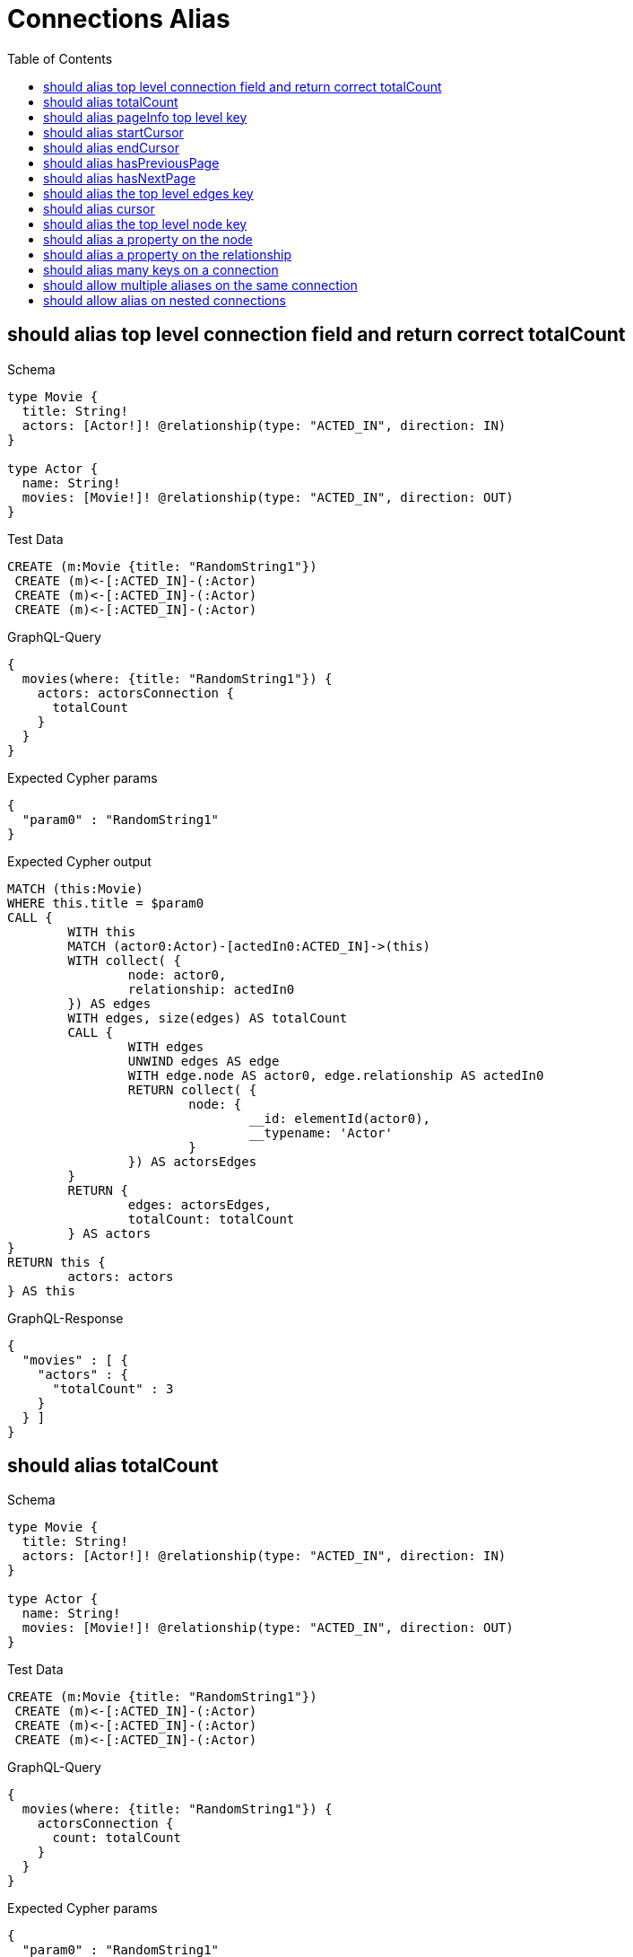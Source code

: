 :toc:
:toclevels: 42

= Connections Alias

== should alias top level connection field and return correct totalCount

.Schema
[source,graphql,schema=true]
----
type Movie {
  title: String!
  actors: [Actor!]! @relationship(type: "ACTED_IN", direction: IN)
}

type Actor {
  name: String!
  movies: [Movie!]! @relationship(type: "ACTED_IN", direction: OUT)
}
----

.Test Data
[source,cypher,test-data=true]
----
CREATE (m:Movie {title: "RandomString1"})
 CREATE (m)<-[:ACTED_IN]-(:Actor)
 CREATE (m)<-[:ACTED_IN]-(:Actor)
 CREATE (m)<-[:ACTED_IN]-(:Actor)
----

.GraphQL-Query
[source,graphql,request=true]
----
{
  movies(where: {title: "RandomString1"}) {
    actors: actorsConnection {
      totalCount
    }
  }
}
----

.Expected Cypher params
[source,json]
----
{
  "param0" : "RandomString1"
}
----

.Expected Cypher output
[source,cypher]
----
MATCH (this:Movie)
WHERE this.title = $param0
CALL {
	WITH this
	MATCH (actor0:Actor)-[actedIn0:ACTED_IN]->(this)
	WITH collect( {
		node: actor0,
		relationship: actedIn0
	}) AS edges
	WITH edges, size(edges) AS totalCount
	CALL {
		WITH edges
		UNWIND edges AS edge
		WITH edge.node AS actor0, edge.relationship AS actedIn0
		RETURN collect( {
			node: {
				__id: elementId(actor0),
				__typename: 'Actor'
			}
		}) AS actorsEdges
	}
	RETURN {
		edges: actorsEdges,
		totalCount: totalCount
	} AS actors
}
RETURN this {
	actors: actors
} AS this
----

.GraphQL-Response
[source,json,response=true]
----
{
  "movies" : [ {
    "actors" : {
      "totalCount" : 3
    }
  } ]
}
----

== should alias totalCount

.Schema
[source,graphql,schema=true]
----
type Movie {
  title: String!
  actors: [Actor!]! @relationship(type: "ACTED_IN", direction: IN)
}

type Actor {
  name: String!
  movies: [Movie!]! @relationship(type: "ACTED_IN", direction: OUT)
}
----

.Test Data
[source,cypher,test-data=true]
----
CREATE (m:Movie {title: "RandomString1"})
 CREATE (m)<-[:ACTED_IN]-(:Actor)
 CREATE (m)<-[:ACTED_IN]-(:Actor)
 CREATE (m)<-[:ACTED_IN]-(:Actor)
----

.GraphQL-Query
[source,graphql,request=true]
----
{
  movies(where: {title: "RandomString1"}) {
    actorsConnection {
      count: totalCount
    }
  }
}
----

.Expected Cypher params
[source,json]
----
{
  "param0" : "RandomString1"
}
----

.Expected Cypher output
[source,cypher]
----
MATCH (this:Movie)
WHERE this.title = $param0
CALL {
	WITH this
	MATCH (actor0:Actor)-[actedIn0:ACTED_IN]->(this)
	WITH collect( {
		node: actor0,
		relationship: actedIn0
	}) AS edges
	WITH edges, size(edges) AS totalCount
	CALL {
		WITH edges
		UNWIND edges AS edge
		WITH edge.node AS actor0, edge.relationship AS actedIn0
		RETURN collect( {
			node: {
				__id: elementId(actor0),
				__typename: 'Actor'
			}
		}) AS actorsConnectionEdges
	}
	RETURN {
		edges: actorsConnectionEdges,
		totalCount: totalCount
	} AS actorsConnection
}
RETURN this {
	actorsConnection: actorsConnection
} AS this
----

.GraphQL-Response
[source,json,response=true]
----
{
  "movies" : [ {
    "actorsConnection" : {
      "count" : 3
    }
  } ]
}
----

== should alias pageInfo top level key

.Schema
[source,graphql,schema=true]
----
type Movie {
  title: String!
  actors: [Actor!]! @relationship(type: "ACTED_IN", direction: IN)
}

type Actor {
  name: String!
  movies: [Movie!]! @relationship(type: "ACTED_IN", direction: OUT)
}
----

.Test Data
[source,cypher,test-data=true]
----
CREATE (m:Movie {title: "RandomString1"})
 CREATE (m)<-[:ACTED_IN]-(:Actor)
 CREATE (m)<-[:ACTED_IN]-(:Actor)
 CREATE (m)<-[:ACTED_IN]-(:Actor)
----

.GraphQL-Query
[source,graphql,request=true]
----
{
  movies(where: {title: "RandomString1"}) {
    actorsConnection {
      pi: pageInfo {
        hasNextPage
      }
    }
  }
}
----

.Expected Cypher params
[source,json]
----
{
  "param0" : "RandomString1"
}
----

.Expected Cypher output
[source,cypher]
----
MATCH (this:Movie)
WHERE this.title = $param0
CALL {
	WITH this
	MATCH (actor0:Actor)-[actedIn0:ACTED_IN]->(this)
	WITH collect( {
		node: actor0,
		relationship: actedIn0
	}) AS edges
	WITH edges, size(edges) AS totalCount
	CALL {
		WITH edges
		UNWIND edges AS edge
		WITH edge.node AS actor0, edge.relationship AS actedIn0
		RETURN collect( {
			node: {
				__id: elementId(actor0),
				__typename: 'Actor'
			}
		}) AS actorsConnectionEdges
	}
	RETURN {
		edges: actorsConnectionEdges,
		totalCount: totalCount
	} AS actorsConnection
}
RETURN this {
	actorsConnection: actorsConnection
} AS this
----

.GraphQL-Response
[source,json,response=true]
----
{
  "movies" : [ {
    "actorsConnection" : {
      "pi" : {
        "hasNextPage" : false
      }
    }
  } ]
}
----

== should alias startCursor

.Schema
[source,graphql,schema=true]
----
type Movie {
  title: String!
  actors: [Actor!]! @relationship(type: "ACTED_IN", direction: IN)
}

type Actor {
  name: String!
  movies: [Movie!]! @relationship(type: "ACTED_IN", direction: OUT)
}
----

.Test Data
[source,cypher,test-data=true]
----
CREATE (m:Movie {title: "RandomString1"})
 CREATE (m)<-[:ACTED_IN]-(:Actor)
 CREATE (m)<-[:ACTED_IN]-(:Actor)
 CREATE (m)<-[:ACTED_IN]-(:Actor)
----

.GraphQL-Query
[source,graphql,request=true]
----
{
  movies(where: {title: "RandomString1"}) {
    actorsConnection {
      pageInfo {
        sc: startCursor
      }
    }
  }
}
----

.Expected Cypher params
[source,json]
----
{
  "param0" : "RandomString1"
}
----

.Expected Cypher output
[source,cypher]
----
MATCH (this:Movie)
WHERE this.title = $param0
CALL {
	WITH this
	MATCH (actor0:Actor)-[actedIn0:ACTED_IN]->(this)
	WITH collect( {
		node: actor0,
		relationship: actedIn0
	}) AS edges
	WITH edges, size(edges) AS totalCount
	CALL {
		WITH edges
		UNWIND edges AS edge
		WITH edge.node AS actor0, edge.relationship AS actedIn0
		RETURN collect( {
			node: {
				__id: elementId(actor0),
				__typename: 'Actor'
			}
		}) AS actorsConnectionEdges
	}
	RETURN {
		edges: actorsConnectionEdges,
		totalCount: totalCount
	} AS actorsConnection
}
RETURN this {
	actorsConnection: actorsConnection
} AS this
----

.GraphQL-Response
[source,json,response=true]
----
{
  "movies" : [ {
    "actorsConnection" : {
      "pageInfo" : {
        "sc" : "YXJyYXljb25uZWN0aW9uOjA="
      }
    }
  } ]
}
----

== should alias endCursor

.Schema
[source,graphql,schema=true]
----
type Movie {
  title: String!
  actors: [Actor!]! @relationship(type: "ACTED_IN", direction: IN)
}

type Actor {
  name: String!
  movies: [Movie!]! @relationship(type: "ACTED_IN", direction: OUT)
}
----

.Test Data
[source,cypher,test-data=true]
----
CREATE (m:Movie {title: "RandomString1"})
 CREATE (m)<-[:ACTED_IN]-(:Actor)
 CREATE (m)<-[:ACTED_IN]-(:Actor)
 CREATE (m)<-[:ACTED_IN]-(:Actor)
----

.GraphQL-Query
[source,graphql,request=true]
----
{
  movies(where: {title: "RandomString1"}) {
    actorsConnection {
      pageInfo {
        ec: endCursor
      }
    }
  }
}
----

.Expected Cypher params
[source,json]
----
{
  "param0" : "RandomString1"
}
----

.Expected Cypher output
[source,cypher]
----
MATCH (this:Movie)
WHERE this.title = $param0
CALL {
	WITH this
	MATCH (actor0:Actor)-[actedIn0:ACTED_IN]->(this)
	WITH collect( {
		node: actor0,
		relationship: actedIn0
	}) AS edges
	WITH edges, size(edges) AS totalCount
	CALL {
		WITH edges
		UNWIND edges AS edge
		WITH edge.node AS actor0, edge.relationship AS actedIn0
		RETURN collect( {
			node: {
				__id: elementId(actor0),
				__typename: 'Actor'
			}
		}) AS actorsConnectionEdges
	}
	RETURN {
		edges: actorsConnectionEdges,
		totalCount: totalCount
	} AS actorsConnection
}
RETURN this {
	actorsConnection: actorsConnection
} AS this
----

.GraphQL-Response
[source,json,response=true]
----
{
  "movies" : [ {
    "actorsConnection" : {
      "pageInfo" : {
        "ec" : "YXJyYXljb25uZWN0aW9uOjI="
      }
    }
  } ]
}
----

== should alias hasPreviousPage

.Schema
[source,graphql,schema=true]
----
type Movie {
  title: String!
  actors: [Actor!]! @relationship(type: "ACTED_IN", direction: IN)
}

type Actor {
  name: String!
  movies: [Movie!]! @relationship(type: "ACTED_IN", direction: OUT)
}
----

.Test Data
[source,cypher,test-data=true]
----
CREATE (m:Movie {title: "RandomString1"})
 CREATE (m)<-[:ACTED_IN]-(:Actor)
 CREATE (m)<-[:ACTED_IN]-(:Actor)
 CREATE (m)<-[:ACTED_IN]-(:Actor)
----

.GraphQL-Query
[source,graphql,request=true]
----
{
  movies(where: {title: "RandomString1"}) {
    actorsConnection {
      pageInfo {
        hPP: hasPreviousPage
      }
    }
  }
}
----

.Expected Cypher params
[source,json]
----
{
  "param0" : "RandomString1"
}
----

.Expected Cypher output
[source,cypher]
----
MATCH (this:Movie)
WHERE this.title = $param0
CALL {
	WITH this
	MATCH (actor0:Actor)-[actedIn0:ACTED_IN]->(this)
	WITH collect( {
		node: actor0,
		relationship: actedIn0
	}) AS edges
	WITH edges, size(edges) AS totalCount
	CALL {
		WITH edges
		UNWIND edges AS edge
		WITH edge.node AS actor0, edge.relationship AS actedIn0
		RETURN collect( {
			node: {
				__id: elementId(actor0),
				__typename: 'Actor'
			}
		}) AS actorsConnectionEdges
	}
	RETURN {
		edges: actorsConnectionEdges,
		totalCount: totalCount
	} AS actorsConnection
}
RETURN this {
	actorsConnection: actorsConnection
} AS this
----

.GraphQL-Response
[source,json,response=true]
----
{
  "movies" : [ {
    "actorsConnection" : {
      "pageInfo" : {
        "hPP" : false
      }
    }
  } ]
}
----

== should alias hasNextPage

.Schema
[source,graphql,schema=true]
----
type Movie {
  title: String!
  actors: [Actor!]! @relationship(type: "ACTED_IN", direction: IN)
}

type Actor {
  name: String!
  movies: [Movie!]! @relationship(type: "ACTED_IN", direction: OUT)
}
----

.Test Data
[source,cypher,test-data=true]
----
CREATE (m:Movie {title: "RandomString1"})
 CREATE (m)<-[:ACTED_IN]-(:Actor {name: "A"})
 CREATE (m)<-[:ACTED_IN]-(:Actor {name: "B"})
 CREATE (m)<-[:ACTED_IN]-(:Actor {name: "C"})
----

.GraphQL-Query
[source,graphql,request=true]
----
{
  movies(where: {title: "RandomString1"}) {
    actorsConnection(first: 1) {
      pageInfo {
        hNP: hasNextPage
      }
    }
  }
}
----

.Expected Cypher params
[source,json]
----
{
  "param0" : "RandomString1",
  "param1" : 1
}
----

.Expected Cypher output
[source,cypher]
----
MATCH (this:Movie)
WHERE this.title = $param0
CALL {
	WITH this
	MATCH (actor0:Actor)-[actedIn0:ACTED_IN]->(this)
	WITH collect( {
		node: actor0,
		relationship: actedIn0
	}) AS edges
	WITH edges, size(edges) AS totalCount
	CALL {
		WITH edges
		UNWIND edges AS edge
		WITH edge.node AS actor0, edge.relationship AS actedIn0 LIMIT $param1
		RETURN collect( {
			node: {
				__id: elementId(actor0),
				__typename: 'Actor'
			}
		}) AS actorsConnectionEdges
	}
	RETURN {
		edges: actorsConnectionEdges,
		totalCount: totalCount
	} AS actorsConnection
}
RETURN this {
	actorsConnection: actorsConnection
} AS this
----

.GraphQL-Response
[source,json,response=true]
----
{
  "movies" : [ {
    "actorsConnection" : {
      "pageInfo" : {
        "hNP" : true
      }
    }
  } ]
}
----

== should alias the top level edges key

.Schema
[source,graphql,schema=true]
----
type Movie {
  title: String!
  actors: [Actor!]! @relationship(type: "ACTED_IN", direction: IN)
}

type Actor {
  name: String!
  movies: [Movie!]! @relationship(type: "ACTED_IN", direction: OUT)
}
----

.Test Data
[source,cypher,test-data=true]
----
CREATE (m:Movie {title: "RandomString1"})
 CREATE (m)<-[:ACTED_IN]-(:Actor {name: "A"})
 CREATE (m)<-[:ACTED_IN]-(:Actor {name: "B"})
 CREATE (m)<-[:ACTED_IN]-(:Actor {name: "C"})
----

.GraphQL-Query
[source,graphql,request=true]
----
{
  movies(where: {title: "RandomString1"}) {
    actorsConnection(first: 1) {
      e: edges {
        cursor
      }
    }
  }
}
----

.Expected Cypher params
[source,json]
----
{
  "param0" : "RandomString1",
  "param1" : 1
}
----

.Expected Cypher output
[source,cypher]
----
MATCH (this:Movie)
WHERE this.title = $param0
CALL {
	WITH this
	MATCH (actor0:Actor)-[actedIn0:ACTED_IN]->(this)
	WITH collect( {
		node: actor0,
		relationship: actedIn0
	}) AS edges
	WITH edges, size(edges) AS totalCount
	CALL {
		WITH edges
		UNWIND edges AS edge
		WITH edge.node AS actor0, edge.relationship AS actedIn0 LIMIT $param1
		RETURN collect( {
			node: {
				__id: elementId(actor0),
				__typename: 'Actor'
			}
		}) AS actorsConnectionEdges
	}
	RETURN {
		edges: actorsConnectionEdges,
		totalCount: totalCount
	} AS actorsConnection
}
RETURN this {
	actorsConnection: actorsConnection
} AS this
----

.GraphQL-Response
[source,json,response=true]
----
{
  "movies" : [ {
    "actorsConnection" : {
      "e" : [ {
        "cursor" : "YXJyYXljb25uZWN0aW9uOjA="
      } ]
    }
  } ]
}
----

== should alias cursor

.Schema
[source,graphql,schema=true]
----
type Movie {
  title: String!
  actors: [Actor!]! @relationship(type: "ACTED_IN", direction: IN)
}

type Actor {
  name: String!
  movies: [Movie!]! @relationship(type: "ACTED_IN", direction: OUT)
}
----

.Test Data
[source,cypher,test-data=true]
----
CREATE (m:Movie {title: "RandomString1"})
 CREATE (m)<-[:ACTED_IN]-(:Actor {name: "A"})
 CREATE (m)<-[:ACTED_IN]-(:Actor {name: "B"})
 CREATE (m)<-[:ACTED_IN]-(:Actor {name: "C"})
----

.GraphQL-Query
[source,graphql,request=true]
----
{
  movies(where: {title: "RandomString1"}) {
    actorsConnection(first: 1) {
      edges {
        c: cursor
      }
    }
  }
}
----

.Expected Cypher params
[source,json]
----
{
  "param0" : "RandomString1",
  "param1" : 1
}
----

.Expected Cypher output
[source,cypher]
----
MATCH (this:Movie)
WHERE this.title = $param0
CALL {
	WITH this
	MATCH (actor0:Actor)-[actedIn0:ACTED_IN]->(this)
	WITH collect( {
		node: actor0,
		relationship: actedIn0
	}) AS edges
	WITH edges, size(edges) AS totalCount
	CALL {
		WITH edges
		UNWIND edges AS edge
		WITH edge.node AS actor0, edge.relationship AS actedIn0 LIMIT $param1
		RETURN collect( {
			node: {
				__id: elementId(actor0),
				__typename: 'Actor'
			}
		}) AS actorsConnectionEdges
	}
	RETURN {
		edges: actorsConnectionEdges,
		totalCount: totalCount
	} AS actorsConnection
}
RETURN this {
	actorsConnection: actorsConnection
} AS this
----

.GraphQL-Response
[source,json,response=true]
----
{
  "movies" : [ {
    "actorsConnection" : {
      "edges" : [ {
        "c" : "YXJyYXljb25uZWN0aW9uOjA="
      } ]
    }
  } ]
}
----

== should alias the top level node key

.Schema
[source,graphql,schema=true]
----
type Movie {
  title: String!
  actors: [Actor!]! @relationship(type: "ACTED_IN", direction: IN)
}

type Actor {
  name: String!
  movies: [Movie!]! @relationship(type: "ACTED_IN", direction: OUT)
}
----

.Test Data
[source,cypher,test-data=true]
----
CREATE (m:Movie {title: "RandomString1"})
 CREATE (m)<-[:ACTED_IN]-(:Actor {name: "A"})
 CREATE (m)<-[:ACTED_IN]-(:Actor {name: "B"})
 CREATE (m)<-[:ACTED_IN]-(:Actor {name: "C"})
----

.GraphQL-Query
[source,graphql,request=true]
----
{
  movies(where: {title: "RandomString1"}) {
    actorsConnection(first: 1) {
      edges {
        n: node {
          name
        }
      }
    }
  }
}
----

.Expected Cypher params
[source,json]
----
{
  "param0" : "RandomString1",
  "param1" : 1
}
----

.Expected Cypher output
[source,cypher]
----
MATCH (this:Movie)
WHERE this.title = $param0
CALL {
	WITH this
	MATCH (actor0:Actor)-[actedIn0:ACTED_IN]->(this)
	WITH collect( {
		node: actor0,
		relationship: actedIn0
	}) AS edges
	WITH edges, size(edges) AS totalCount
	CALL {
		WITH edges
		UNWIND edges AS edge
		WITH edge.node AS actor0, edge.relationship AS actedIn0 LIMIT $param1
		RETURN collect( {
			n: {
				__typename: 'Actor',
				name: actor0.name
			}
		}) AS actorsConnectionEdges
	}
	RETURN {
		edges: actorsConnectionEdges,
		totalCount: totalCount
	} AS actorsConnection
}
RETURN this {
	actorsConnection: actorsConnection
} AS this
----

.GraphQL-Response Assertions
[%header,format=csv,response=true]
|===
Path,Condition,Expected Value
movies.size(),==,1
movies[0].actorsConnection.edges.size(),==,1
movies[0].actorsConnection.edges[0].n.name,notEmpty,
|===

== should alias a property on the node

.Schema
[source,graphql,schema=true]
----
type Movie {
  title: String!
  actors: [Actor!]! @relationship(type: "ACTED_IN", direction: IN)
}

type Actor {
  name: String!
  movies: [Movie!]! @relationship(type: "ACTED_IN", direction: OUT)
}
----

.Test Data
[source,cypher,test-data=true]
----
CREATE (m:Movie {title: "RandomString1"})
 CREATE (m)<-[:ACTED_IN]-(:Actor {name: "A"})
 CREATE (m)<-[:ACTED_IN]-(:Actor {name: "B"})
 CREATE (m)<-[:ACTED_IN]-(:Actor {name: "C"})
----

.GraphQL-Query
[source,graphql,request=true]
----
{
  movies(where: {title: "RandomString1"}) {
    actorsConnection(first: 1) {
      edges {
        node {
          n: name
        }
      }
    }
  }
}
----

.Expected Cypher params
[source,json]
----
{
  "param0" : "RandomString1",
  "param1" : 1
}
----

.Expected Cypher output
[source,cypher]
----
MATCH (this:Movie)
WHERE this.title = $param0
CALL {
	WITH this
	MATCH (actor0:Actor)-[actedIn0:ACTED_IN]->(this)
	WITH collect( {
		node: actor0,
		relationship: actedIn0
	}) AS edges
	WITH edges, size(edges) AS totalCount
	CALL {
		WITH edges
		UNWIND edges AS edge
		WITH edge.node AS actor0, edge.relationship AS actedIn0 LIMIT $param1
		RETURN collect( {
			node: {
				__typename: 'Actor',
				n: actor0.name
			}
		}) AS actorsConnectionEdges
	}
	RETURN {
		edges: actorsConnectionEdges,
		totalCount: totalCount
	} AS actorsConnection
}
RETURN this {
	actorsConnection: actorsConnection
} AS this
----

.GraphQL-Response Assertions
[%header,format=csv,response=true]
|===
Path,Condition,Expected Value
movies.size(),==,1
movies[0].actorsConnection.edges.size(),==,1
movies[0].actorsConnection.edges[0].node.n,notEmpty,
|===

== should alias a property on the relationship

.Schema
[source,graphql,schema=true]
----
type Movie {
  title: String!
  actors: [Actor!]! @relationship(type: "ACTED_IN", direction: IN, properties: "ActedIn")
}

type Actor {
  name: String!
  movies: [Movie!]! @relationship(type: "ACTED_IN", direction: OUT, properties: "ActedIn")
}

type ActedIn @relationshipProperties {
  roles: [String]!
}
----

.Test Data
[source,cypher,test-data=true]
----
CREATE (m:Movie {title: "RandomString1"})
 CREATE (m)<-[:ACTED_IN {roles: ["R1"]}]-(:Actor {name: "A"})
 CREATE (m)<-[:ACTED_IN {roles: ["R2"]}]-(:Actor {name: "B"})
 CREATE (m)<-[:ACTED_IN {roles: ["R3"]}]-(:Actor {name: "B"})
----

.GraphQL-Query
[source,graphql,request=true]
----
{
  movies(where: {title: "RandomString1"}) {
    actorsConnection(first: 1) {
      edges {
        r: properties {
          r: roles
        }
      }
    }
  }
}
----

.Expected Cypher params
[source,json]
----
{
  "param0" : "RandomString1",
  "param1" : 1
}
----

.Expected Cypher output
[source,cypher]
----
MATCH (this:Movie)
WHERE this.title = $param0
CALL {
	WITH this
	MATCH (actor0:Actor)-[actedIn0:ACTED_IN]->(this)
	WITH collect( {
		node: actor0,
		relationship: actedIn0
	}) AS edges
	WITH edges, size(edges) AS totalCount
	CALL {
		WITH edges
		UNWIND edges AS edge
		WITH edge.node AS actor0, edge.relationship AS actedIn0 LIMIT $param1
		RETURN collect( {
			r: {
				__typename: 'ActedIn',
				r: actedIn0.roles
			}
		}) AS actorsConnectionEdges
	}
	RETURN {
		edges: actorsConnectionEdges,
		totalCount: totalCount
	} AS actorsConnection
}
RETURN this {
	actorsConnection: actorsConnection
} AS this
----

.GraphQL-Response Assertions
[%header,format=csv,response=true]
|===
Path,Condition,Expected Value
movies.size(),==,1
movies[0].actorsConnection.edges.size(),==,1
movies[0].actorsConnection.edges[0].r.r,notEmpty,
|===

== should alias many keys on a connection

.Schema
[source,graphql,schema=true]
----
type Movie {
  title: String!
  actors: [Actor!]! @relationship(type: "ACTED_IN", direction: IN, properties: "ActedIn")
}

type Actor {
  name: String!
}

type ActedIn @relationshipProperties {
  roles: [String]!
}
----

.Test Data
[source,cypher,test-data=true]
----
CREATE (m:Movie {title: "RandomString1"})
 CREATE (m)<-[:ACTED_IN {roles: ["RandomString3"]}]-(:Actor {name: "RandomString2"})
----

.GraphQL-Query
[source,graphql,request=true]
----
{
  movies(where: {title: "RandomString1"}) {
    title
    connection: actorsConnection {
      tC: totalCount
      edges {
        n: node {
          n: name
        }
        p: properties {
          r: roles
        }
      }
      page: pageInfo {
        hNP: hasNextPage
      }
    }
  }
}
----

.Expected Cypher params
[source,json]
----
{
  "param0" : "RandomString1"
}
----

.Expected Cypher output
[source,cypher]
----
MATCH (this:Movie)
WHERE this.title = $param0
CALL {
	WITH this
	MATCH (actor0:Actor)-[actedIn0:ACTED_IN]->(this)
	WITH collect( {
		node: actor0,
		relationship: actedIn0
	}) AS edges
	WITH edges, size(edges) AS totalCount
	CALL {
		WITH edges
		UNWIND edges AS edge
		WITH edge.node AS actor0, edge.relationship AS actedIn0
		RETURN collect( {
			p: {
				__typename: 'ActedIn',
				r: actedIn0.roles
			},
			n: {
				__typename: 'Actor',
				n: actor0.name
			}
		}) AS connectionEdges
	}
	RETURN {
		edges: connectionEdges,
		totalCount: totalCount
	} AS connection
}
RETURN this {
	.title,
	connection: connection
} AS this
----

.GraphQL-Response
[source,json,response=true]
----
{
  "movies" : [ {
    "title" : "RandomString1",
    "connection" : {
      "tC" : 1,
      "edges" : [ {
        "n" : {
          "n" : "RandomString2"
        },
        "p" : {
          "r" : [ "RandomString3" ]
        }
      } ],
      "page" : {
        "hNP" : false
      }
    }
  } ]
}
----

== should allow multiple aliases on the same connection

.Schema
[source,graphql,schema=true]
----
type Post {
  title: String!
  comments: [Comment!]! @relationship(type: "HAS_COMMENT", direction: OUT)
}

type Comment {
  flag: Boolean!
  post: Post! @relationship(type: "HAS_COMMENT", direction: IN)
}
----

.Test Data
[source,cypher,test-data=true]
----
CREATE (post:Post {title: "RandomString1"})
 FOREACH(flag in [true, true, false] |
 CREATE (:Comment {flag: flag})<-[:HAS_COMMENT]-(post)
 )
----

.GraphQL-Query
[source,graphql,request=true]
----
{
  posts(where: {title: "RandomString1"}) {
    flagged: commentsConnection(where: {node: {flag: true}}) {
      edges {
        node {
          flag
        }
      }
    }
    unflagged: commentsConnection(where: {node: {flag: false}}) {
      edges {
        node {
          flag
        }
      }
    }
  }
}
----

.Expected Cypher params
[source,json]
----
{
  "param0" : "RandomString1",
  "param1" : true,
  "param2" : false
}
----

.Expected Cypher output
[source,cypher]
----
MATCH (this:Post)
WHERE this.title = $param0
CALL {
	WITH this
	MATCH (this)-[hasComment0:HAS_COMMENT]->(comment0:Comment)
	WHERE comment0.flag = $param1
	WITH collect( {
		node: comment0,
		relationship: hasComment0
	}) AS edges
	WITH edges, size(edges) AS totalCount
	CALL {
		WITH edges
		UNWIND edges AS edge
		WITH edge.node AS comment0, edge.relationship AS hasComment0
		RETURN collect( {
			node: {
				__typename: 'Comment',
				flag: comment0.flag
			}
		}) AS flaggedEdges
	}
	RETURN {
		edges: flaggedEdges,
		totalCount: totalCount
	} AS flagged
}
CALL {
	WITH this
	MATCH (this)-[hasComment1:HAS_COMMENT]->(comment1:Comment)
	WHERE comment1.flag = $param2
	WITH collect( {
		node: comment1,
		relationship: hasComment1
	}) AS edges
	WITH edges, size(edges) AS totalCount
	CALL {
		WITH edges
		UNWIND edges AS edge
		WITH edge.node AS comment1, edge.relationship AS hasComment1
		RETURN collect( {
			node: {
				__typename: 'Comment',
				flag: comment1.flag
			}
		}) AS unflaggedEdges
	}
	RETURN {
		edges: unflaggedEdges,
		totalCount: totalCount
	} AS unflagged
}
RETURN this {
	flagged: flagged,
	unflagged: unflagged
} AS this
----

.GraphQL-Response
[source,json,response=true,ignore-order]
----
{
  "posts" : [ {
    "flagged" : {
      "edges" : [ {
        "node" : {
          "flag" : true
        }
      }, {
        "node" : {
          "flag" : true
        }
      } ]
    },
    "unflagged" : {
      "edges" : [ {
        "node" : {
          "flag" : false
        }
      } ]
    }
  } ]
}
----

== should allow alias on nested connections

.Schema
[source,graphql,schema=true]
----
type Movie {
  title: String!
  actors: [Actor!]! @relationship(type: "ACTED_IN", properties: "ActedIn", direction: IN)
}

type Actor {
  name: String!
  movies: [Movie!]! @relationship(type: "ACTED_IN", properties: "ActedIn", direction: OUT)
}

type ActedIn @relationshipProperties {
  screenTime: Int!
}
----

.Test Data
[source,cypher,test-data=true]
----
CREATE (movie:Movie {title: "The Matrix"})
 CREATE (actor:Actor {name: "Keanu Reeves"})
 CREATE (actor)-[:ACTED_IN {screenTime: 120}]->(movie)
----

.GraphQL-Query
[source,graphql,request=true]
----
{
  movies(where: {title: "The Matrix"}) {
    title
    actorsConnection(where: {node: {name: "Keanu Reeves"}}) {
      edges {
        properties {
          screenTime
        }
        node {
          name
          b: moviesConnection(where: {node: {title: "The Matrix"}}) {
            edges {
              node {
                title
                a: actors {
                  name
                }
              }
            }
          }
        }
      }
    }
  }
}
----

.Expected Cypher params
[source,json]
----
{
  "param0" : "The Matrix",
  "param1" : "Keanu Reeves",
  "param2" : "The Matrix"
}
----

.Expected Cypher output
[source,cypher]
----
MATCH (this:Movie)
WHERE this.title = $param0
CALL {
	WITH this
	MATCH (actor0:Actor)-[actedIn0:ACTED_IN]->(this)
	WHERE actor0.name = $param1
	WITH collect( {
		node: actor0,
		relationship: actedIn0
	}) AS edges
	WITH edges, size(edges) AS totalCount
	CALL {
		WITH edges
		UNWIND edges AS edge
		WITH edge.node AS actor0, edge.relationship AS actedIn0
		CALL {
			WITH actor0
			MATCH (actor0)-[actedIn1:ACTED_IN]->(movie0:Movie)
			WHERE movie0.title = $param2
			WITH collect( {
				node: movie0,
				relationship: actedIn1
			}) AS edges
			WITH edges, size(edges) AS totalCount
			CALL {
				WITH edges
				UNWIND edges AS edge
				WITH edge.node AS movie0, edge.relationship AS actedIn1
				CALL {
					WITH movie0
					MATCH (actor1:Actor)-[actedIn2:ACTED_IN]->(movie0)
					WITH actor1 {
						.name
					} AS a
					RETURN collect(a) AS a
				}
				RETURN collect( {
					node: {
						__typename: 'Movie',
						title: movie0.title,
						a: a
					}
				}) AS bEdges
			}
			RETURN {
				edges: bEdges,
				totalCount: totalCount
			} AS b
		}
		RETURN collect( {
			properties: {
				__typename: 'ActedIn',
				screenTime: actedIn0.screenTime
			},
			node: {
				__typename: 'Actor',
				name: actor0.name,
				b: b
			}
		}) AS actorsConnectionEdges
	}
	RETURN {
		edges: actorsConnectionEdges,
		totalCount: totalCount
	} AS actorsConnection
}
RETURN this {
	.title,
	actorsConnection: actorsConnection
} AS this
----

.GraphQL-Response
[source,json,response=true]
----
{
  "movies" : [ {
    "title" : "The Matrix",
    "actorsConnection" : {
      "edges" : [ {
        "properties" : {
          "screenTime" : 120
        },
        "node" : {
          "name" : "Keanu Reeves",
          "b" : {
            "edges" : [ {
              "node" : {
                "title" : "The Matrix",
                "a" : [ {
                  "name" : "Keanu Reeves"
                } ]
              }
            } ]
          }
        }
      } ]
    }
  } ]
}
----
